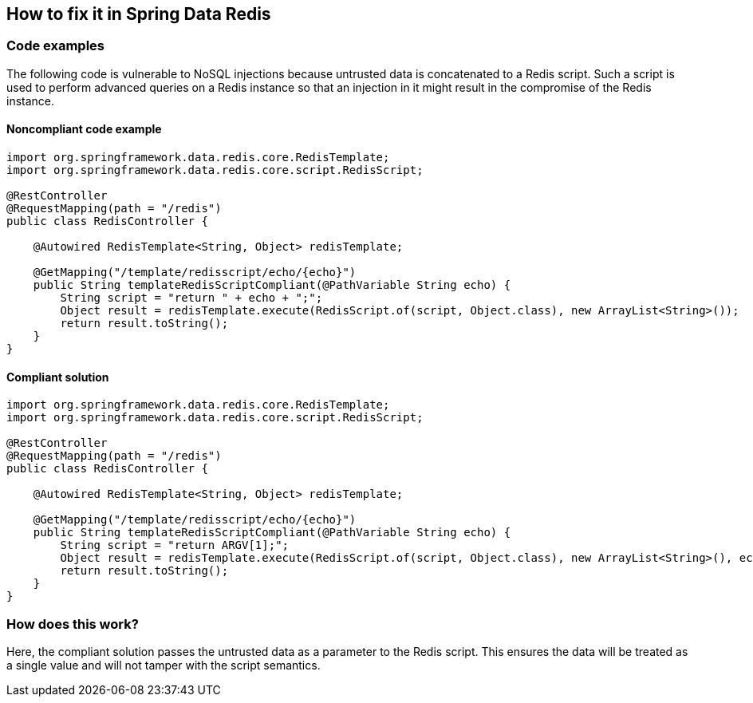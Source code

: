 == How to fix it in Spring Data Redis

=== Code examples

The following code is vulnerable to NoSQL injections because untrusted data is
concatenated to a Redis script. Such a script is used to perform advanced
queries on a Redis instance so that an injection in it might result in the
compromise of the Redis instance.

==== Noncompliant code example

[source,java,diff-id=2,diff-type=noncompliant]
----
import org.springframework.data.redis.core.RedisTemplate;
import org.springframework.data.redis.core.script.RedisScript;

@RestController
@RequestMapping(path = "/redis")
public class RedisController {

    @Autowired RedisTemplate<String, Object> redisTemplate;

    @GetMapping("/template/redisscript/echo/{echo}")
    public String templateRedisScriptCompliant(@PathVariable String echo) {
        String script = "return " + echo + ";";
        Object result = redisTemplate.execute(RedisScript.of(script, Object.class), new ArrayList<String>());
        return result.toString();
    }
}
----

==== Compliant solution

[source,java,diff-id=2,diff-type=compliant]
----
import org.springframework.data.redis.core.RedisTemplate;
import org.springframework.data.redis.core.script.RedisScript;

@RestController
@RequestMapping(path = "/redis")
public class RedisController {

    @Autowired RedisTemplate<String, Object> redisTemplate;

    @GetMapping("/template/redisscript/echo/{echo}")
    public String templateRedisScriptCompliant(@PathVariable String echo) {
        String script = "return ARGV[1];";
        Object result = redisTemplate.execute(RedisScript.of(script, Object.class), new ArrayList<String>(), echo);
        return result.toString();
    }
}
----

=== How does this work?

Here, the compliant solution passes the untrusted data as a parameter to the
Redis script. This ensures the data will be treated as a single value and will
not tamper with the script semantics.

